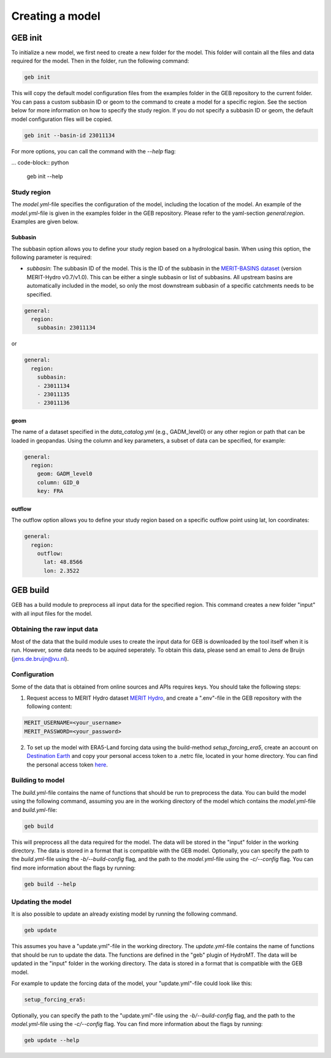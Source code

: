 ################
Creating a model
################

GEB init
========

To initialize a new model, we first need to create a new folder for the model. This folder will contain all the files and data required for the model. Then in the folder, run the following command:

.. code-block:: python

    geb init

This will copy the default model configuration files from the examples folder in the GEB repository to the current folder. You can pass a custom subbasin ID or geom to the command to create a model for a specific region. See the section below for more information on how to specify the study region. If you do not specify a subbasin ID or geom, the default model configuration files will be copied.

.. code-block:: python

    geb init --basin-id 23011134

For more options, you can call the command with the `--help` flag:

... code-block:: python

    geb init --help

Study region
-------------------

The `model.yml`-file specifies the configuration of the model, including the location of the model. An example of the `model.yml`-file is given in the examples folder in the GEB repository. Please refer to the yaml-section `general:region`. Examples are given below.

^^^^^^^^^^
Subbasin
^^^^^^^^^^

The subbasin option allows you to define your study region based on a hydrological basin. When using this option, the following parameter is required:

- `subbasin`: The subbasin ID of the model. This is the ID of the subbasin in the `MERIT-BASINS dataset <https://www.reachhydro.org/home/params/merit-basins>`_ (version MERIT-Hydro v0.7/v1.0). This can be either a single subbasin or list of subbasins. All upstream basins are automatically included in the model, so only the most downstream subbasin of a specific catchments needs to be specified.

.. code-block:: yaml

    general:
      region:
        subbasin: 23011134

or

.. code-block:: yaml

    general:
      region:
        subbasin:
        - 23011134
        - 23011135
        - 23011136

^^^^^^^^
geom
^^^^^^^^

The name of a dataset specified in the `data_catalog.yml` (e.g., GADM_level0) or any other region or path that can be loaded in geopandas. Using the column and key parameters, a subset of data can be specified, for example:

.. code-block:: yaml

    general:
      region:
        geom: GADM_level0
        column: GID_0
        key: FRA

^^^^^^^^^^^
outflow
^^^^^^^^^^^

The outflow option allows you to define your study region based on a specific outflow point using lat, lon coordinates:

.. code-block:: yaml

    general:
      region:
        outflow:
          lat: 48.8566
          lon: 2.3522

GEB build
=========

GEB has a build module to preprocess all input data for the specified region. This command creates a new folder "input" with all input files for the model.

Obtaining the raw input data
------------------------------
Most of the data that the build module uses to create the input data for GEB is downloaded by the tool itself when it is run. However, some data needs to be aquired seperately. To obtain this data, please send an email to Jens de Bruijn (jens.de.bruijn@vu.nl).

Configuration
-------------
Some of the data that is obtained from online sources and APIs requires keys. You should take the following steps:

1. Request access to MERIT Hydro dataset `MERIT Hydro <https://hydro.iis.u-tokyo.ac.jp/~yamadai/MERIT_Hydro/>`_, and create a ".env"-file in the GEB repository with the following content:

.. code-block:: text

    MERIT_USERNAME=<your_username>
    MERIT_PASSWORD=<your_password>

2. To set up the model with ERA5-Land forcing data using the build-method `setup_forcing_era5`, create an account on `Destination Earth <https://earthdatahub.destine.eu/>`_ and copy your personal access token to a .netrc file, located in your home directory. You can find the personal access token `here <https://earthdatahub.destine.eu/account-settings>`_.

Building to model
-------------------

The `build.yml`-file contains the name of functions that should be run to preprocess the data. You can build the model using the following command, assuming you are in the working directory of the model which contains the `model.yml`-file and `build.yml`-file:

.. code-block:: python

    geb build

This will preprocess all the data required for the model. The data will be stored in the "input" folder in the working directory. The data is stored in a format that is compatible with the GEB model. Optionally, you can specify the path to the `build.yml`-file using the `-b/--build-config` flag, and the path to the `model.yml`-file using the `-c/--config` flag. You can find more information about the flags by running:

.. code-block:: python

    geb build --help

Updating the model
-------------------

It is also possible to update an already existing model by running the following command.

.. code-block:: python

    geb update

This assumes you have a "update.yml"-file in the working directory. The `update.yml`-file contains the name of functions that should be run to update the data. The functions are defined in the "geb" plugin of HydroMT. The data will be updated in the "input" folder in the working directory. The data is stored in a format that is compatible with the GEB model.

For example to update the forcing data of the model, your "update.yml"-file could look like this:

.. code-block:: yaml

    setup_forcing_era5:

Optionally, you can specify the path to the "update.yml"-file using the `-b/--build-config` flag, and the path to the `model.yml`-file using the `-c/--config` flag. You can find more information about the flags by running:

.. code-block:: python

    geb update --help